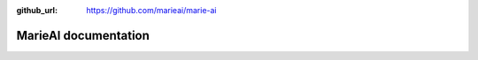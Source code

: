:github_url: https://github.com/marieai/marie-ai

MarieAI documentation
===================================